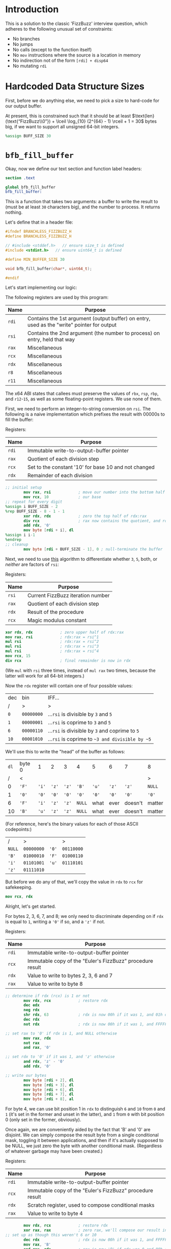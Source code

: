 * Introduction
This is a solution to the classic 'FizzBuzz' interview question, which adheres to the following unusual set of
constraints:

- No branches
- No jumps
- No calls (except to the function itself)
- No ~mov~ instructions where the source is a location in memory
- No indirection not of the form ~[rdi] + disp64~
- No mutating ~rdi~
* Hardcoded Data Structure Sizes
First, before we do anything else, we need to pick a size to hard-code for our output buffer.

At present, this is constrained such that it should be at least $\text{len}(\text{“FizzBuzz\\0”}) + \lceil \log_{10}
(2^{64} - 1) \rceil + 1 = 30$ bytes big, if we want to support all unsigned 64-bit integers.

#+begin_src nasm :tangle yes
  %assign BUFF_SIZE 30
#+end_src
* ~bfb_fill_buffer~
Okay, now we define our text section and function label headers:

#+begin_src nasm :tangle yes
  section .text

  global bfb_fill_buffer
  bfb_fill_buffer:
#+end_src

This is a function that takes two arguments: a buffer to write the result to (must be at least ~30~ characters big), and
the number to process. It returns nothing.

Let's define that in a header file:

#+begin_src c :tangle branchless_fizzbuzz.h
  #ifndef BRANCHLESS_FIZZBUZZ_H
  #define BRANCHLESS_FIZZBUZZ_H

  // #include <stddef.h>   // ensure size_t is defined
  #include <stdint.h>   // ensure uint64_t is defined

  #define MIN_BUFFER_SIZE 30

  void bfb_fill_buffer(char*, uint64_t);

  #endif
#+end_src

Let's start implementing our logic:

The following registers are used by this program:

| Name  | Purpose                                                                                    |
|-------+--------------------------------------------------------------------------------------------|
| ~rdi~ | Contains the 1st argument (output buffer) on entry, used as the "write" pointer for output |
|-------+--------------------------------------------------------------------------------------------|
| ~rsi~ | Contains the 2nd argument (the number to process) on entry, held that way                  |
|-------+--------------------------------------------------------------------------------------------|
| ~rax~ | Miscellaneous                                                                              |
|-------+--------------------------------------------------------------------------------------------|
| ~rcx~ | Miscellaneous                                                                              |
|-------+--------------------------------------------------------------------------------------------|
| ~rdx~ | Miscellaneous                                                                              |
|-------+--------------------------------------------------------------------------------------------|
| ~r8~  | Miscellaneous                                                                              |
|-------+--------------------------------------------------------------------------------------------|
| ~r11~ | Miscellaneous                                                                              |

#+begin_center
The x64 ABI states that callees must preserve the values of ~rbx~, ~rsp~, ~rbp~, and ~r12~-~15~, as well as some
floating-point registers. We use none of them.
#+end_center

First, we need to perform an integer-to-string conversion on ~rsi~. The following is a naive implementation which
prefixes the result with 00000s to fill the buffer:

#+begin_center
Registers:

#+ATTR_HTML: :align center
| Name  | Purpose                                              |
|-------+------------------------------------------------------|
| ~rdi~ | Immutable write-to-output-buffer pointer             |
|-------+------------------------------------------------------|
| ~rax~ | Quotient of each division step                       |
|-------+------------------------------------------------------|
| ~rcx~ | Set to the constant '10' for base 10 and not changed |
|-------+------------------------------------------------------|
| ~rdx~ | Remainder of each division                           |

#+end_center

#+begin_src nasm :tangle yes
  ;; initial setup
          mov rax, rsi            ; move our number into the bottom half of the same
          mov rcx, 10             ; our base
  ;; repeat for every digit
  %assign i BUFF_SIZE - 2
  %rep BUFF_SIZE - 8 - 1 - 1
          xor rdx, rdx            ; zero the top half of rdx:rax
          div rcx                 ; rax now contains the quotient, and rdx the remainder
          add rdx, '0'
          mov byte [rdi + i], dl
  %assign i i-1
  %endrep
  ;; cleanup
          mov byte [rdi + BUFF_SIZE - 1], 0 ; null-terminate the buffer
#+end_src

Next, we need to use [[http://philcrissman.net/posts/eulers-fizzbuzz/][this]] algorithm to differentiate whether ~3~, ~5~, both, or /neither/ are factors of ~rsi~:

#+begin_center
Registers:

#+ATTR_HTML: :align center
| Name  | Purpose                           |
|-------+-----------------------------------|
| ~rsi~ | Current FizzBuzz iteration number |
|-------+-----------------------------------|
| ~rax~ | Quotient of each division step    |
|-------+-----------------------------------|
| ~rdx~ | Result of the procedure           |
|-------+-----------------------------------|
| ~rcx~ | Magic modulus constant            |

#+end_center

#+begin_src nasm :tangle yes
          xor rdx, rdx            ; zero upper half of rdx:rax
          mov rax, rsi            ; rdx:rax = rsi^1
          mul rsi                 ; rdx:rax = rsi^2
          mul rsi                 ; rdx:rax = rsi^3
          mul rsi                 ; rdx:rax = rsi^4
          mov rcx, 15
          div rcx                 ; final remainder is now in rdx
#+end_src

#+begin_center
(We ~mul~ with ~rsi~ three times, instead of ~mul rax~ two times, because the latter will work for all 64-bit integers.)
#+end_center

Now the ~rdx~ register will contain one of four possible values:

| dec  | bin        | IFF...                                           |
| <l>  | <l>        | <l>                                              |
| /    | >          | >                                                |
|------+------------+--------------------------------------------------|
| ~0~  | ~00000000~ | ...​~rsi~ is divisible by ~3~ and ~5~            |
| ~1~  | ~00000001~ | ...​~rsi~ is coprime to ~3~ and ~5~              |
| ~6~  | ~00000110~ | ...​~rsi~ is divisible by ~3~ and coprime to ~5~ |
| ~10~ | ~00001010~ | ...​~rsi~ is coprime to ~~3 and divisible by ~5~ |

We'll use this to write the "head" of the buffer as follows:

| ~dl~ | byte 0 | 1     | 2     | 3     | 4      | 5     | 6     | 7       | 8      |
|    / | <      |       |       |       |        |       |       |         | >      |
|------+--------+-------+-------+-------+--------+-------+-------+---------+--------|
|    0 | ~'F'~  | ~'i'~ | ~'z'~ | ~'z'~ | ~'B'~  | ~'u'~ | ~'z'~ | ~'z'~   | ~NULL~ |
|    1 | ~'0'~  | ~'0'~ | ~'0'~ | ~'0'~ | ~'0'~  | ~'0'~ | ~'0'~ | ~'0'~   | ~'0'~  |
|    6 | ~'F'~  | ~'i'~ | ~'z'~ | ~'z'~ | ~NULL~ | what  | ever  | doesn't | matter |
|   10 | ~'B'~  | ~'u'~ | ~'z'~ | ~'z'~ | ~NULL~ | what  | ever  | doesn't | matter |

#+begin_center
(For reference, here's the binary values for each of those ASCII codepoints:)

#+ATTR_HTML: :align center
| /      | >          |       | >          |
| ~NULL~ | ~00000000~ | ~'0'~ | ~00110000~ |
| ~'B'~  | ~01000010~ | ~'F'~ | ~01000110~ |
| ~'i'~  | ~01101001~ | ~'u'~ | ~01110101~ |
| ~'z'~  | ~01111010~ |       |            |

#+end_center

But before we do any of that, we'll copy the value in ~rdx~ to ~rcx~ for safekeeping.

#+begin_src nasm :tangle yes
          mov rcx, rdx
#+end_src

Alright, let's get started.

For bytes 2, 3, 6, 7, and 8; we only need to discriminate depending on if ~rdx~ is equal to ~1~, writing a ~'0'~ if so,
and a ~'z'~ if not.

#+begin_center
Registers:

#+ATTR_HTML: :align center
| Name  | Purpose                                                   |
|-------+-----------------------------------------------------------|
| ~rdi~ | Immutable write-to-output-buffer pointer                  |
|-------+-----------------------------------------------------------|
| ~rcx~ | Immutable copy of the "Euler's FizzBuzz" procedure result |
|-------+-----------------------------------------------------------|
| ~rdx~ | Value to write to bytes 2, 3, 6 and 7                     |
|-------+-----------------------------------------------------------|
| ~rax~ | Value to write to byte 8                                  |

#+end_center

#+begin_src nasm :tangle yes
  ;; determine if rdx (rcx) is 1 or not
          mov rdx, rcx            ; restore rdx
          dec edx
          neg rdx
          shr rdx, 63             ; rdx is now 00h if it was 1, and 01h otherwise
          dec rdx
          not rdx                 ; rdx is now 00h if it was 1, and FFFFFFFFFFFFFFFFh otherwise

  ;; set rax to '0' if rdx is 1, and NULL otherwise
          mov rax, rdx
          not rax
          and rax, '0'

  ;; set rdx to '0' if it was 1, and 'z' otherwise
          and rdx, 'z' - '0'
          add rdx, '0'

  ;; write our bytes
          mov byte [rdi + 2], dl
          mov byte [rdi + 3], dl
          mov byte [rdi + 6], dl
          mov byte [rdi + 7], dl
          mov byte [rdi + 8], al
#+end_src

For byte 4, we can use bit position 1 in ~rdx~ to distinguish ~6~ and ~10~ from ~0~ and ~1~ (it's set in the former and
unset in the latter), and ~1~ from ~0~ with bit position 0 (only set in the former, obviously).

Once again, we are conveniently aided by the fact that 'B' and '0' are disjoint. We can simply compose the result byte
from a single conditional mask, toggling it between applications, and then if it's actually supposed to be NULL, we just
zero the byte with another conditional mask. (Regardless of whatever garbage may have been created.)

#+begin_center
Registers:

#+ATTR_HTML: :align center
| Name  | Purpose                                                   |
|-------+-----------------------------------------------------------|
| ~rdi~ | Immutable write-to-output-buffer pointer                  |
|-------+-----------------------------------------------------------|
| ~rcx~ | Immutable copy of the "Euler's FizzBuzz" procedure result |
|-------+-----------------------------------------------------------|
| ~rdx~ | Scratch register, used to compose conditional masks       |
|-------+-----------------------------------------------------------|
| ~rax~ | Value to write to byte 4                                  |

#+end_center

#+begin_src nasm :tangle yes
          mov rdx, rcx            ; restore rdx
          xor rax, rax            ; zero rax, we'll compose our result in here
  ;; set up as though this weren't 6 or 10
          dec rdx                 ; rdx is now 00h if it was 1, and FFFFFFFFFFFFFFFFh if it was 0
          mov rax, 'B'
          and rax, rdx            ; rax is now 'B' if rdx was 0 and 00h if rdx was 1
          not rdx
          and rdx, '0'
          or rax, rdx             ; rax is now '0' if rdx was 1 and unchanged if rdx was 0
  ;; "is it 0 or 1" mask
          mov rdx, rcx            ; restore rdx
          and rdx, 00000010b
          sub rdx, 00000010b      ; rdx is now 00h if it was > 1, else FFFFFFFFFFFFFFFFh
          and rax, rdx            ; rax is now 00h (NULL) if rdx was > 1
  ;; write our byte
          mov byte [rdi + 4], al

#+end_src

Finally, for bytes 0, 1 and 5, we need to discriminate based on whether ~rdx~ is equal to ~1~, ~10~, or if it's equal to
~0~ or ~6~. To distinguish ~0~ and ~6~ from ~1~ and ~10~, we can decrement ~rdx~ and check if bit 2 is ~1~. If it is,
it's ~0~ or ~6~.

| ~dl~       | ~dl - 1~   |
|------------+------------|
| ~00000000~ | ~11111111~ |
| ~00000001~ | ~00000000~ |
| ~00000110~ | ~00000101~ |
| ~00001010~ | ~00001001~ |

To distinguish ~1~, we only have to look at the 0th bit of ~rdx - 1~: it'll be set if it was ~0~, ~6~ or ~10~, and unset
if it was ~1~.

From these two bit positions, we can calculate the proper character value. Conveniently, we can turn ~'B'~ into ~'F'~ by
setting the very same bit position, and the bits of ~'0'~ are mutually exclusive with those of either. /Unfortunately,/
'i' and 'u' are overlapping non-subsets. 'u' /is/ a superset of '0', though.

This logic is pretty involved; fortunately, since these are the last bytes and we don't need to restore ~rdx~ anymore,
we can afford to clobber ~rcx~ for another non-REX scratch register.

#+begin_center
Registers:

#+ATTR_HTML: :align center
| Name  | Purpose                                                      |
|-------+--------------------------------------------------------------|
| ~rdi~ | Immutable write-to-output-buffer pointer                     |
|-------+--------------------------------------------------------------|
| ~rcx~ | Copy of the "Euler's FizzBuzz" procedure result,             |
|       | later re-used as the bit-unset mask for both-coprime results |
|-------+--------------------------------------------------------------|
| ~rdx~ | Scratch, used to compose conditional masks                   |
|-------+--------------------------------------------------------------|
| ~rax~ | Value to write to byte 0                                     |
|-------+--------------------------------------------------------------|
| ~r8~  | Value to write to byte 1                                     |
|-------+--------------------------------------------------------------|
| ~r11~ | Value to write to byte 5                                     |

#+end_center

#+begin_src nasm :tangle yes
  ;; is it 0 or 6? or is it something else?
          dec rcx
          mov rax, rcx
          and rax, 00000100b      ; rax now contains 04h if rcx was 0 or 6, and 00h if it was 1 or 10
          mov rdx, rax
          or rax, 'B'             ; rax now contains 'F' if rcx was 0 or 6, and 'B' if it was 1 or 10

          shr rdx, 2
          dec rdx                 ; rdx now contains 00h if rcx was 0 or 6, and FFFFFFFFFFFFFFFFh if it was 1 or 10
          mov r8, 'u' - '0'
          and r8, rdx             ; r8 now contains 'u' - '0' if rcx was 1 or 10, and 00h if it was 0 or 6
          not rdx
          mov r11, rdx
          and rdx, 'i' - '0'
          or r8, rdx              ; r8 now contains 'i' - '0' if rcx was 0 or 6, and is unchanged if it was 1 or 10

          and r11, 'u'
          or r11, '0'              ; r11 now contains 'u' if rcx was 0 or 6, and '0' if it was 1 or 10
  ;; write byte 5
          mov byte [rdi + 5], r11b

  ;; but was it 1 all along?
          not rcx
          and rcx, 00000001b      ; rcx now contains 01h if it was 1, and 00h otherwise
          dec rcx                 ; rcx now contains 00h if our initial rcx value was 1, and FFFFFFFFFFFFFFFFh otherwise

          and r8, rcx
          add r8, '0'             ; r8 now contains '0' if our initial rcx value was 1, 'u' if it was 10, and 'i' if it was 0 or 6

  ;; write byte 1
          mov byte [rdi + 1], r8b

  ;; wrap up "was it 1 all along?"
          not rcx                 ; rcx now contains FFFFFFFFFFFFFFFFh if our initial rcx value was 1, and 00h otherwise

          mov rdx, rcx
          and rdx, '0'            ; our *set* mask
          and rcx, rax            ; our *unset* mask


          xor rax, rcx            ; sets rax to 0 if our initial rcx value was 1, otherwise leaves it unchanged
          or rax, rdx             ; sets rax to '0' if our initial rcx value was 1, otherwise leaves it unchanged

  ;; write byte 0
          mov byte [rdi], al
#+end_src

And with that, we're all done!

#+begin_src nasm :tangle yes
          ret
#+end_src
* The Driver
Since this function implementation has no I/O or entry point, we need a small "driver" program to interface with it and
print the results. Here's a simple one:

#+begin_src c :tangle driver.c
  #include <stdint.h>
  #include <stdio.h>
  #include <stdlib.h>

  #include "branchless_fizzbuzz.h"

  int main(int argc, char* argv[]) {
      char buffer[MIN_BUFFER_SIZE] = {0};

      // could be unrolled and moved into the assembly (thereby eliminating a source of branches) if we're willing to hard
      // code the loop bound, but for the sake of the binary's size we're not gonna do that.
      for (uint64_t i = 1; i != 1000; i++) {
          bfb_fill_buffer(buffer, i);

          puts(buffer);
      }
  }
#+end_src
